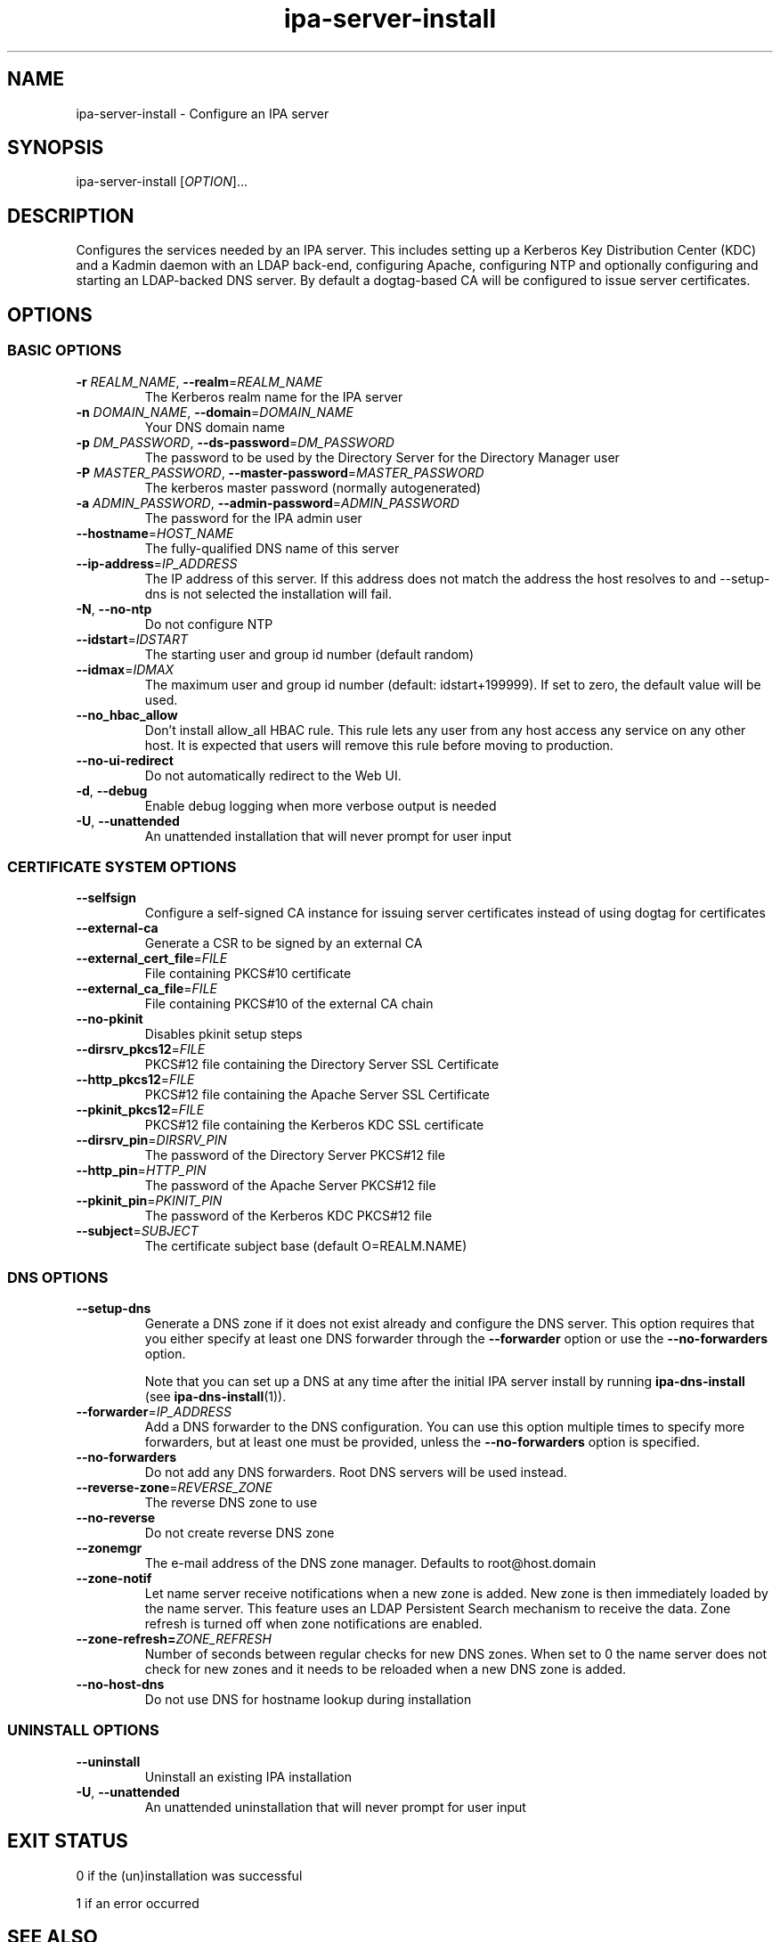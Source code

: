 .\" A man page for ipa-server-install
.\" Copyright (C) 2008 Red Hat, Inc.
.\"
.\" This program is free software; you can redistribute it and/or modify
.\" it under the terms of the GNU General Public License as published by
.\" the Free Software Foundation, either version 3 of the License, or
.\" (at your option) any later version.
.\"
.\" This program is distributed in the hope that it will be useful, but
.\" WITHOUT ANY WARRANTY; without even the implied warranty of
.\" MERCHANTABILITY or FITNESS FOR A PARTICULAR PURPOSE.  See the GNU
.\" General Public License for more details.
.\"
.\" You should have received a copy of the GNU General Public License
.\" along with this program.  If not, see <http://www.gnu.org/licenses/>.
.\"
.\" Author: Rob Crittenden <rcritten@redhat.com>
.\"
.TH "ipa-server-install" "1" "Sep 5 2011" "FreeIPA" "FreeIPA Manual Pages"
.SH "NAME"
ipa\-server\-install \- Configure an IPA server
.SH "SYNOPSIS"
ipa\-server\-install [\fIOPTION\fR]...
.SH "DESCRIPTION"
Configures the services needed by an IPA server. This includes setting up a Kerberos Key Distribution Center (KDC) and a Kadmin daemon with an LDAP back\-end, configuring Apache, configuring NTP and optionally configuring and starting an LDAP-backed DNS server. By default a dogtag\-based CA will be configured to issue server certificates.

.SH "OPTIONS"
.SS "BASIC OPTIONS"
.TP
\fB\-r\fR \fIREALM_NAME\fR, \fB\-\-realm\fR=\fIREALM_NAME\fR
The Kerberos realm name for the IPA server
.TP
\fB\-n\fR \fIDOMAIN_NAME\fR, \fB\-\-domain\fR=\fIDOMAIN_NAME\fR
Your DNS domain name
.TP
\fB\-p\fR \fIDM_PASSWORD\fR, \fB\-\-ds\-password\fR=\fIDM_PASSWORD\fR
The password to be used by the Directory Server for the Directory Manager user
.TP
\fB\-P\fR \fIMASTER_PASSWORD\fR, \fB\-\-master\-password\fR=\fIMASTER_PASSWORD\fR
The kerberos master password (normally autogenerated)
.TP
\fB\-a\fR \fIADMIN_PASSWORD\fR, \fB\-\-admin\-password\fR=\fIADMIN_PASSWORD\fR
The password for the IPA admin user
.TP
\fB\-\-hostname\fR=\fIHOST_NAME\fR
The fully\-qualified DNS name of this server
.TP
\fB\-\-ip\-address\fR=\fIIP_ADDRESS\fR
The IP address of this server. If this address does not match the address the host resolves to and --setup-dns is not selected the installation will fail.
.TP
\fB\-N\fR, \fB\-\-no\-ntp\fR
Do not configure NTP
.TP
\fB\-\-idstart\fR=\fIIDSTART\fR
The starting user and group id number (default random)
.TP
\fB\-\-idmax\fR=\fIIDMAX\fR
The maximum user and group id number (default: idstart+199999). If set to zero, the default value will be used.
.TP
\fB\-\-no_hbac_allow\fR
Don't install allow_all HBAC rule. This rule lets any user from any host access any service on any other host. It is expected that users will remove this rule before moving to production.
.TP
\fB\-\-no\-ui\-redirect\fR
Do not automatically redirect to the Web UI.
.TP
\fB\-d\fR, \fB\-\-debug\fR
Enable debug logging when more verbose output is needed
.TP
\fB\-U\fR, \fB\-\-unattended\fR
An unattended installation that will never prompt for user input


.SS "CERTIFICATE SYSTEM OPTIONS"
.TP
\fB\-\-selfsign\fR
Configure a self\-signed CA instance for issuing server certificates instead of using dogtag for certificates
.TP
\fB\-\-external\-ca\fR
Generate a CSR to be signed by an external CA
.TP
\fB\-\-external_cert_file\fR=\fIFILE\fR
File containing PKCS#10 certificate
.TP
\fB\-\-external_ca_file\fR=\fIFILE\fR
File containing PKCS#10 of the external CA chain
.TP
\fB\-\-no\-pkinit\fR
Disables pkinit setup steps
.TP
\fB\-\-dirsrv_pkcs12\fR=\fIFILE\fR
PKCS#12 file containing the Directory Server SSL Certificate
.TP
\fB\-\-http_pkcs12\fR=\fIFILE\fR
PKCS#12 file containing the Apache Server SSL Certificate
.TP
\fB\-\-pkinit_pkcs12\fR=\fIFILE\fR
PKCS#12 file containing the Kerberos KDC SSL certificate
.TP
\fB\-\-dirsrv_pin\fR=\fIDIRSRV_PIN\fR
The password of the Directory Server PKCS#12 file
.TP
\fB\-\-http_pin\fR=\fIHTTP_PIN\fR
The password of the Apache Server PKCS#12 file
.TP
\fB\-\-pkinit_pin\fR=\fIPKINIT_PIN\fR
The password of the Kerberos KDC PKCS#12 file
.TP
\fB\-\-subject\fR=\fISUBJECT\fR
The certificate subject base (default O=REALM.NAME)

.SS "DNS OPTIONS"
.TP
\fB\-\-setup\-dns\fR
Generate a DNS zone if it does not exist already and configure the DNS server.
This option requires that you either specify at least one DNS forwarder through
the \fB\-\-forwarder\fR option or use the \fB\-\-no\-forwarders\fR option.

Note that you can set up a DNS at any time after the initial IPA server install by running
.B ipa-dns-install
(see
.BR ipa-dns-install (1)).
.TP
\fB\-\-forwarder\fR=\fIIP_ADDRESS\fR
Add a DNS forwarder to the DNS configuration. You can use this option multiple
times to specify more forwarders, but at least one must be provided, unless
the \fB\-\-no\-forwarders\fR option is specified.
.TP
\fB\-\-no\-forwarders\fR
Do not add any DNS forwarders. Root DNS servers will be used instead.
.TP
\fB\-\-reverse\-zone\fR=\fIREVERSE_ZONE\fR
The reverse DNS zone to use
.TP
\fB\-\-no\-reverse\fR
Do not create reverse DNS zone
.TP
\fB\-\-zonemgr\fR
The e\-mail address of the DNS zone manager. Defaults to root@host.domain
.TP
\fB\-\-zone\-notif\fR
Let name server receive notifications when a new zone is added. New zone is then immediately loaded by the name server. This feature uses an LDAP Persistent Search mechanism to receive the data. Zone refresh is turned off when zone notifications are enabled.
.TP
\fB\-\-zone\-refresh=\fIZONE_REFRESH\fR
Number of seconds between regular checks for new DNS zones. When set to 0 the name server does not check for new zones and it needs to be reloaded when a new DNS zone is added.
.TP
\fB\-\-no\-host\-dns\fR
Do not use DNS for hostname lookup during installation

.SS "UNINSTALL OPTIONS"
.TP
\fB\-\-uninstall\fR
Uninstall an existing IPA installation
.TP
\fB\-U\fR, \fB\-\-unattended\fR
An unattended uninstallation that will never prompt for user input

.SH "EXIT STATUS"
0 if the (un)installation was successful

1 if an error occurred

.SH "SEE ALSO"
.BR ipa-dns-install (1)
